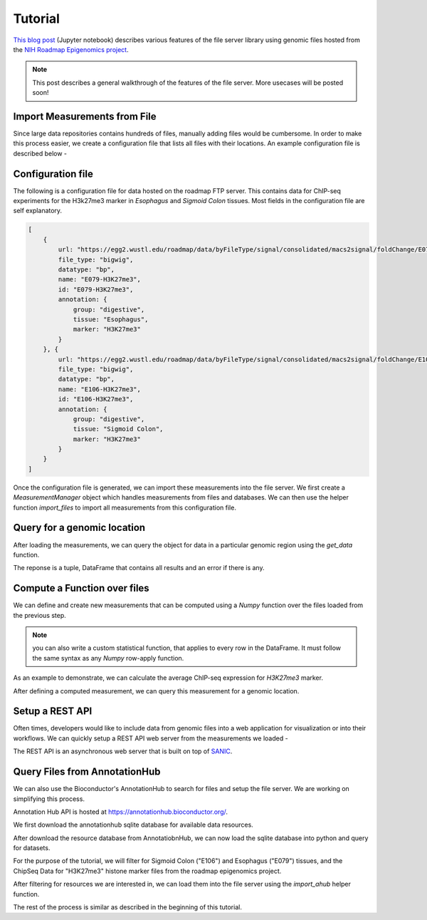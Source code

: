========
Tutorial
========


`This blog post <https://epiviz.github.io/post/2019-02-04-epiviz-fileserver/>`_ 
(Jupyter notebook) describes various features of the file server library 
using genomic files hosted from the
`NIH Roadmap Epigenomics project <http://www.roadmapepigenomics.org/>`_.

.. note::

    This post describes a general walkthrough of the features of the file server. 
    More usecases will be posted soon!

Import Measurements from File
=============================

Since large data repositories contains hundreds of files, manually adding files would be cumbersome. 
In order to make this process easier, we create a configuration file that lists all files with their locations.
An example configuration file is described below - 

Configuration file
==================

The following is a configuration file for data hosted on the roadmap FTP server. This contains data
for ChIP-seq experiments for the H3k27me3 marker in `Esophagus` and `Sigmoid Colon` tissues. 
Most fields in the configuration file are self explanatory. 

.. code-block:: json

    [
        {
            url: "https://egg2.wustl.edu/roadmap/data/byFileType/signal/consolidated/macs2signal/foldChange/E079-H3K27me3.fc.signal.bigwig",
            file_type: "bigwig",
            datatype: "bp",
            name: "E079-H3K27me3",
            id: "E079-H3K27me3",
            annotation: {
                group: "digestive",
                tissue: "Esophagus",
                marker: "H3K27me3"
            }
        }, {
            url: "https://egg2.wustl.edu/roadmap/data/byFileType/signal/consolidated/macs2signal/foldChange/E106-H3K27me3.fc.signal.bigwig",
            file_type: "bigwig",
            datatype: "bp",
            name: "E106-H3K27me3",
            id: "E106-H3K27me3",
            annotation: {
                group: "digestive",
                tissue: "Sigmoid Colon",
                marker: "H3K27me3"
            }
        }
    ]

Once the configuration file is generated, we can import these measurements into the file server. We first create 
a `MeasurementManager` object which handles measurements from files and databases. 
We can then use the helper function `import_files` to import all measurements from this configuration file.

.. code-block:: python
    mMgr = MeasurementManager()
    fmeasurements = mMgr.import_files(os.getcwd() + "/roadmap.json", mHandler)
    fmeasurements

Query for a genomic location
============================

After loading the measurements, we can query the object for data in a particular genomic region using the
`get_data` function.

.. code-block:: python
    result, err = await fmeasurements[1].get_data("chr11", 10550488, 11554489)
    result.head()

The reponse is a tuple, DataFrame that contains all results and an error if there is any. 


Compute a Function over files
=============================

We can define and create new measurements that can be computed using a `Numpy` function over 
the files loaded from the previous step. 

.. note::

    you can also write a custom statistical function, that applies to every row in the DataFrame. 
    It must follow the same syntax as any `Numpy` row-apply function.

As an example to demonstrate, we can calculate the average ChIP-seq expression for `H3K27me3` marker.


.. code-block:: python
    computed_measurement = mMgr.add_computed_measurement("computed", "avg_ChIP_seq", "Average ChIP seq expression", 
                                            measurements=fmeasurements, computeFunc=numpy.mean)


After defining a computed measurement, we can query this measurement for a genomic location.

.. code-block:: python
    result, err = await computed_measurement.get_data("chr11", 10550488, 11554489)
    result.head()

Setup a REST API
================

Often times, developers would like to include data from
genomic files into a web application for visualization or 
into their workflows. We can quickly setup a REST API web 
server from the measurements we loaded -

.. code-block:: python
    from epivizfileserver import setup_app
        app = setup_app(mMgr)
        app.run(port=8000)

The REST API is an asynchronous web server that is built on top of `SANIC <https://sanic.readthedocs.io/en/latest/>`_.

Query Files from AnnotationHub
==============================

We can also use the Bioconductor's AnnotationHub to search for files 
and setup the file server. We are working on simplifying this process.

Annotation Hub API is hosted at https://annotationhub.bioconductor.org/. 

We first download the annotationhub sqlite database for available data resources.

.. code-block:: console
    wget http://annotationhub.bioconductor.org/metadata/annotationhub.sqlite3

After download the resource database from AnnotatiobnHub, we can now load the 
sqlite database into python and query for datasets.

.. code-block:: python
    import pandas
    import os
    import sqlite3

    conn = sqlite3.connect("annotationhub.sqlite3")
    cur = conn.cursor()
    cur.execute("select * from resources r JOIN input_sources inp_src ON r.id = inp_src.resource_id;")
    results = cur.fetchall()
    pd = pandas.DataFrame(results, columns = ["id", "ah_id", "title", "dataprovider", "species", "taxonomyid", "genome", 
                                            "description", "coordinate_1_based", "maintainer", "status_id",
                                            "location_prefix_id", "recipe_id", "rdatadateadded", "rdatadateremoved",
                                            "record_id", "preparerclass", "id", "sourcesize", "sourceurl", "sourceversion",
                                            "sourcemd5", "sourcelastmodifieddate", "resource_id", "source_type"])
    pd.head()

For the purpose of the tutorial, we will filter for Sigmoid Colon ("E106") and Esophagus ("E079") tissues, 
and the ChipSeq Data for "H3K27me3" histone marker files from the roadmap epigenomics project.

.. code-block:: python
    roadmap = pd.query('dataprovider=="BroadInstitute" and genome=="hg19"')
    roadmap = roadmap.query('title.str.contains("H3K27me3") and (title.str.contains("E106") or title.str.contains("E079"))')
    # only use fc files
    roadmap = roadmap.query('title.str.contains("fc")')
    roadmap

After filtering for resources we are interested in, we can load them into the file server using the 
`import_ahub` helper function.

.. code-block:: python
    mMgr = MeasurementManager()
    ahub_measurements = mMgr.import_ahub(roadmap)
    ahub_measurements

The rest of the process is similar as described in the beginning of this tutorial.
